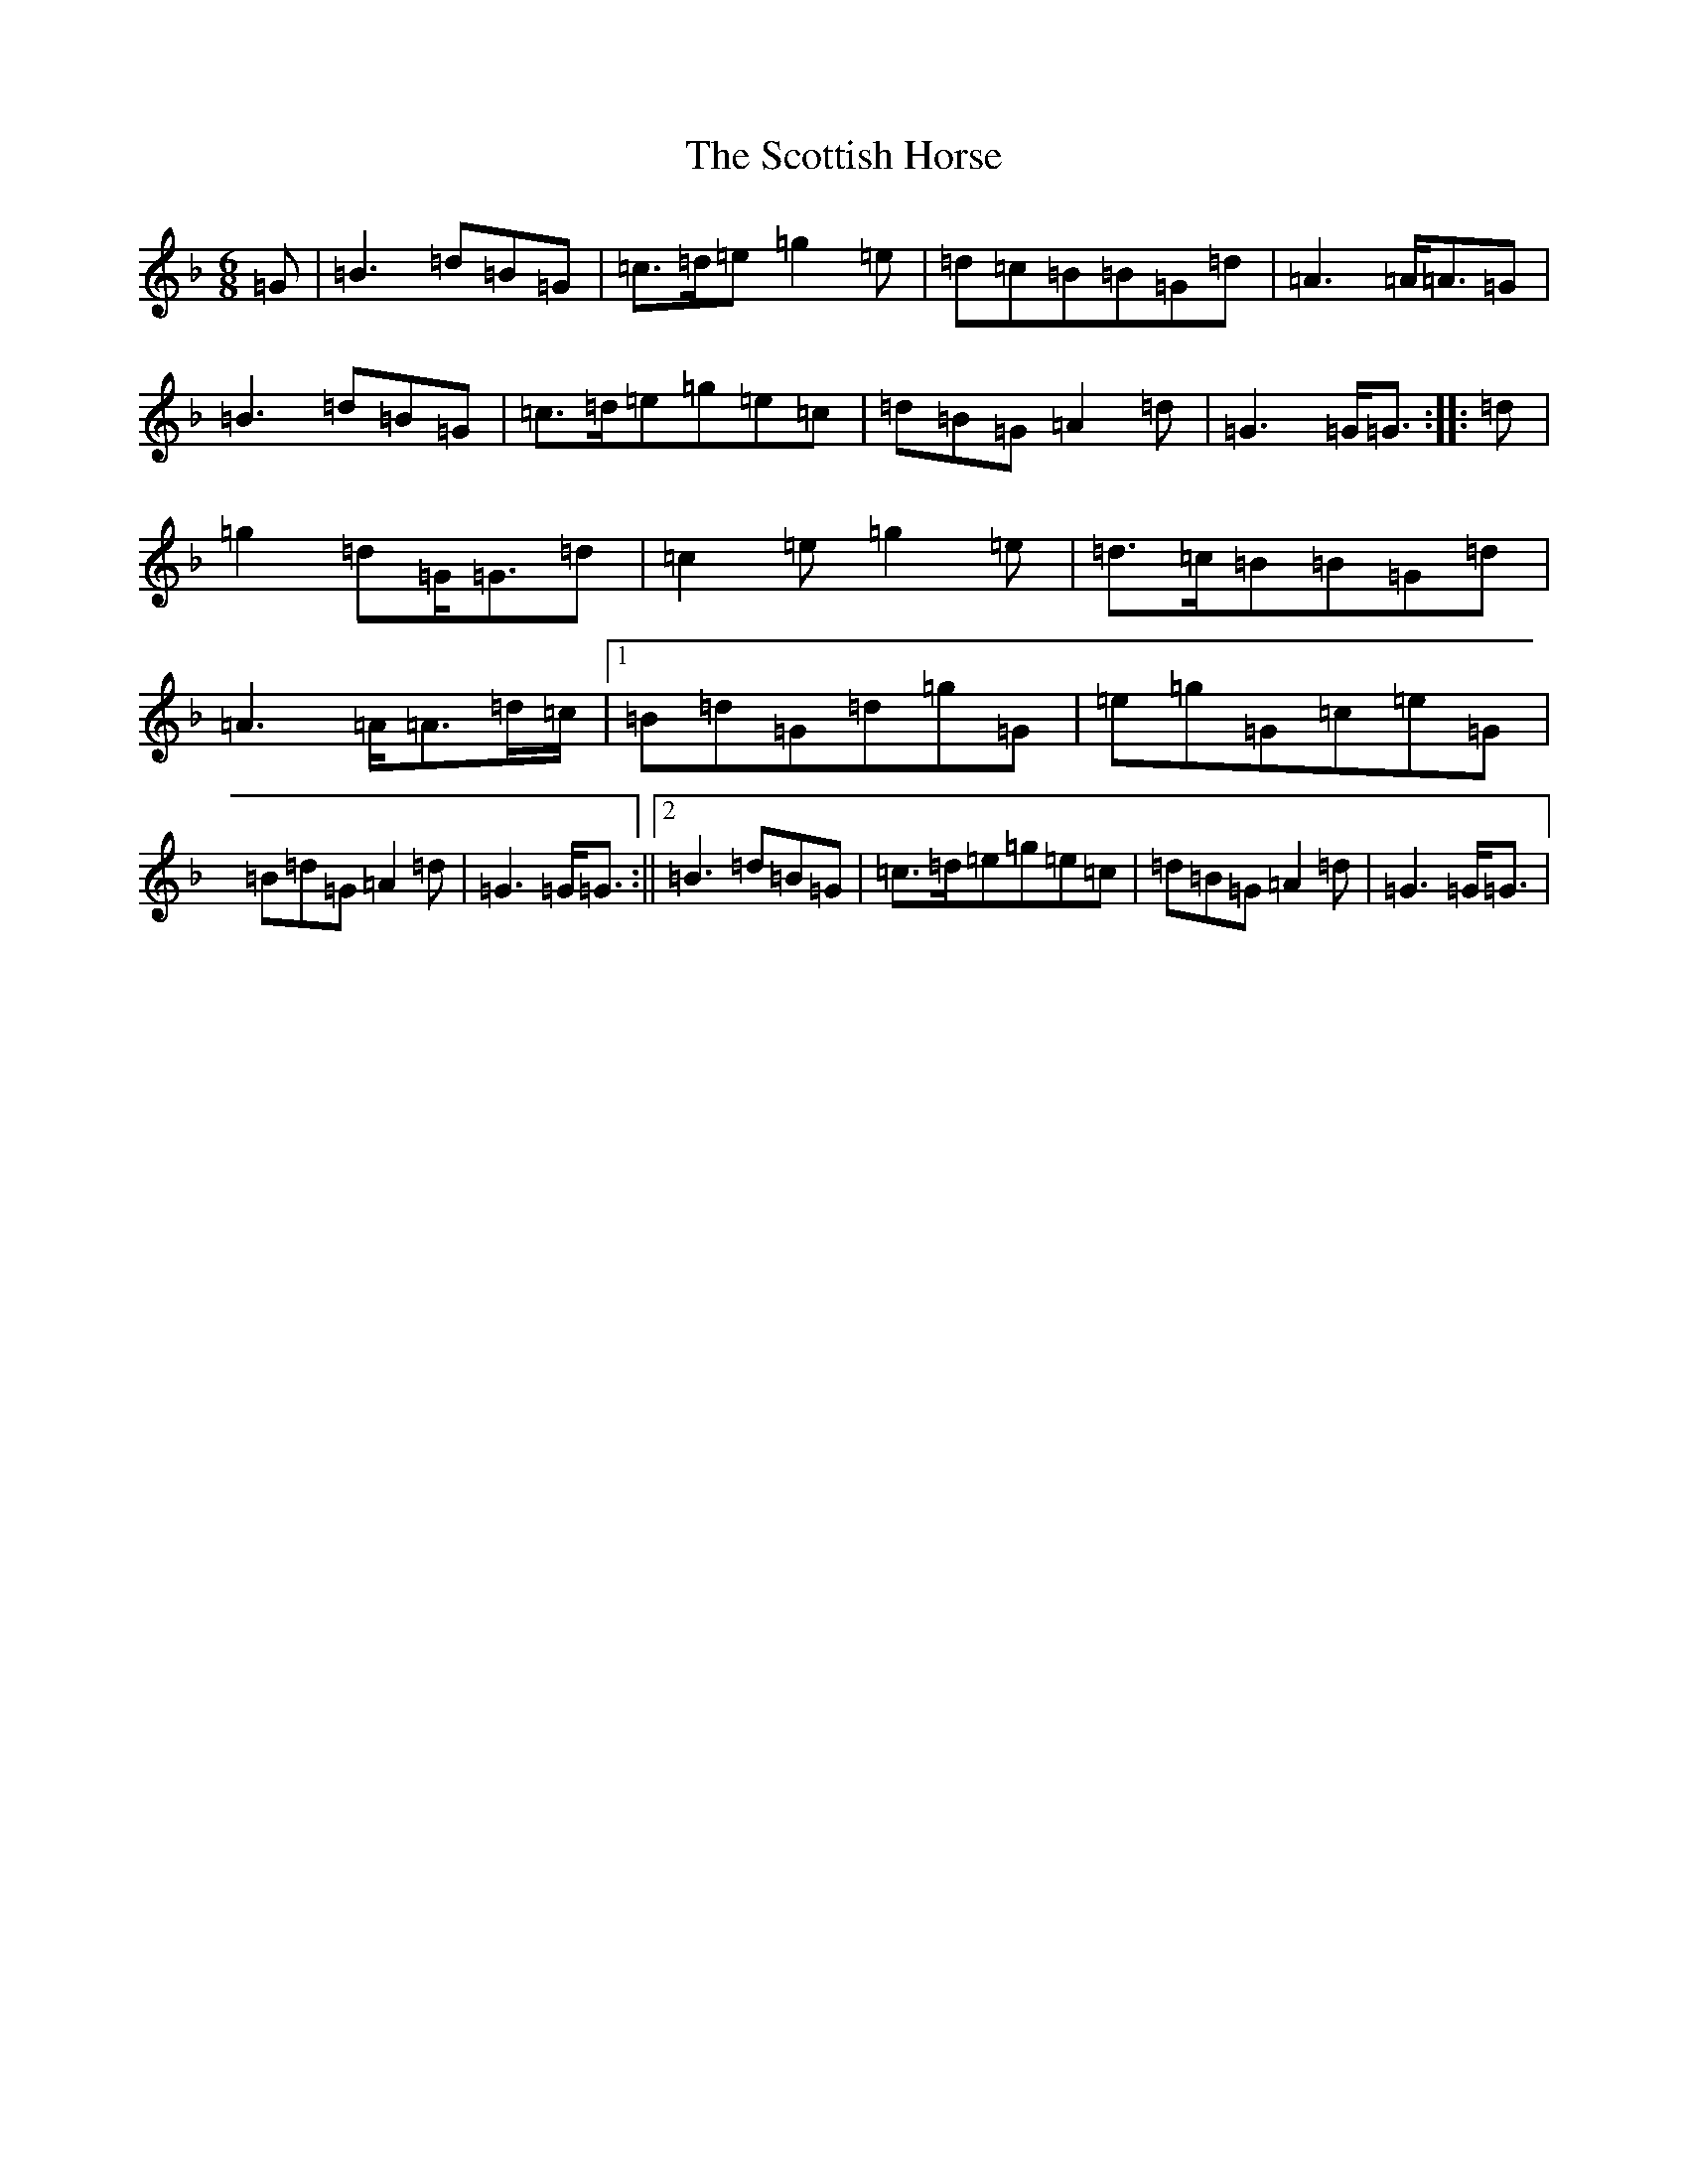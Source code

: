 X: 18995
T: Scottish Horse, The
S: https://thesession.org/tunes/12696#setting21449
Z: A Mixolydian
R: jig
M: 6/8
L: 1/8
K: C Mixolydian
=G|=B3=d=B=G|=c>=d=e=g2=e|=d=c=B=B=G=d|=A3=A<=A=G|=B3=d=B=G|=c>=d=e=g=e=c|=d=B=G=A2=d|=G3=G<=G:||:=d|=g2=d=G<=G=d|=c2=e=g2=e|=d>=c=B=B=G=d|=A3=A<=A=d/2=c/2|1=B=d=G=d=g=G|=e=g=G=c=e=G|=B=d=G=A2=d|=G3=G<=G:||2=B3=d=B=G|=c>=d=e=g=e=c|=d=B=G=A2=d|=G3=G<=G|
